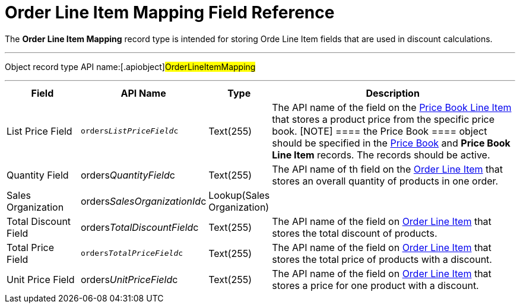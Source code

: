 = Order Line Item Mapping Field Reference

The *Order Line Item Mapping* record type is intended for storing
[.object]#Orde Line Item# fields that are used in discount
calculations.

'''''

Object record type API name:[.apiobject]#OrderLineItemMapping#

'''''

[width="100%",cols="15%,20%,10%,55%"]
|===
|*Field* |*API Name* |*Type* |*Description*

|List Price Field |`orders__ListPriceField__c` |Text(255)
|The API name of the field on the
xref:admin-guide/managing-ct-orders/product-management/product-data-model/ct-price-book-line-item-field-reference.adoc[Price Book Line Item]
that stores a product price from the specific price book.
[NOTE] ==== the [.object]#Price Book ==== object should
be specified in the xref:ct-price-book-field-reference[Price Book]
and *Price Book Line Item* records. The records should be active.#

|Quantity Field
|[.apiobject]#orders__QuantityField__c# |Text(255)
|The API name of th field on the
xref:admin-guide/managing-ct-orders/order-management/ref-guide/ct-order-data-model/order-line-item-field-reference.adoc[Order Line Item] that stores
an overall quantity of products in one order.

|Sales Organization
|[.apiobject]#orders__SalesOrganizationId__c#
|Lookup(Sales Organization) a|

|Total Discount Field
|[.apiobject]#orders__TotalDiscountField__c#
|Text(255) |The API name of the field
on xref:admin-guide/managing-ct-orders/order-management/ref-guide/ct-order-data-model/order-line-item-field-reference.adoc[Order Line Item] that
stores the total discount of products.

|Total Price Field |`orders__TotalPriceField__c` |Text(255)
|The API name of the field
on xref:admin-guide/managing-ct-orders/order-management/ref-guide/ct-order-data-model/order-line-item-field-reference.adoc[Order Line Item] that
stores the total price of products with a discount.

|Unit Price Field
|[.apiobject]#orders__UnitPriceField__c# |Text(255)
|The API name of the field
on xref:admin-guide/managing-ct-orders/order-management/ref-guide/ct-order-data-model/order-line-item-field-reference.adoc[Order Line Item] that
stores a price for one product with a discount.
|===
